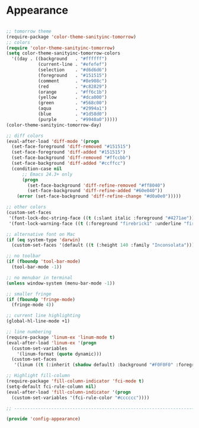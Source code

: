 * Appearance

#+BEGIN_SRC emacs-lisp
  
  ;; tomorrow theme
  (require-package 'color-theme-sanityinc-tomorrow)
  ;; colors
  (require 'color-theme-sanityinc-tomorrow)
  (setq color-theme-sanityinc-tomorrow-colors
    '((day . ((background   . "#ffffff")
              (current-line . "#efefef")
              (selection    . "#d6d6d6")
              (foreground   . "#151515")
              (comment      . "#8e908c")
              (red          . "#c82829")
              (orange       . "#ff6c1b")
              (yellow       . "#dca000")
              (green        . "#568c00")
              (aqua         . "#2994a1")
              (blue         . "#1d58d0")
              (purple       . "#9940a0")))))
  (color-theme-sanityinc-tomorrow-day)
  
  ;; diff colors
  (eval-after-load 'diff-mode '(progn
    (set-face-foreground 'diff-removed "#151515")
    (set-face-foreground 'diff-added "#151515")
    (set-face-background 'diff-removed "#ffccbb")
    (set-face-background 'diff-added "#ccffcc")
    (condition-case nil
        ;; Emacs 24.3+ only
        (progn
          (set-face-background 'diff-refine-removed "#ff8040")
          (set-face-background 'diff-refine-added "#60e040"))
      (error (set-face-background 'diff-refine-change "#d0a0e0")))))
  
  ;; other colors
  (custom-set-faces
   '(font-lock-doc-string-face ((t (:slant italic :foreground "#4271ae"))))
   '(font-lock-warning-face ((t (:foreground "firebrick1" :underline "firebrick1")))))
  
  ;; alternative font on Mac
  (if (eq system-type 'darwin)
    (custom-set-faces '(default ((t (:height 140 :family "Inconsolata"))))))
  
  ;; no toolbar
  (if (fboundp 'tool-bar-mode)
    (tool-bar-mode -1))
  
  ;; no menubar in terminal
  (unless window-system (menu-bar-mode -1))
  
  ;; smaller fringe
  (if (fboundp 'fringe-mode)
    (fringe-mode 4))
  
  ;; current line highlighting
  (global-hl-line-mode +1)
  
  ;; line numbering
  (require-package 'linum-ex 'linum-mode t)
  (eval-after-load 'linum-ex '(progn
    (custom-set-variables
      '(linum-format (quote dynamic)))
    (custom-set-faces
     '(linum ((t (:inherit (shadow default) :background "#F0F0F0" :foreground "#707070")))))))
  
  ;; Highlight fill-column
  (require-package 'fill-column-indicator 'fci-mode t)
  (setq-default fci-rule-column nil)
  (eval-after-load 'fill-column-indicator '(progn
    (custom-set-variables '(fci-rule-color "#cccccc"))))
  
  ;; -----------------------------------------------------------------------------
  
  (provide 'config-appearance)
  
#+END_SRC
